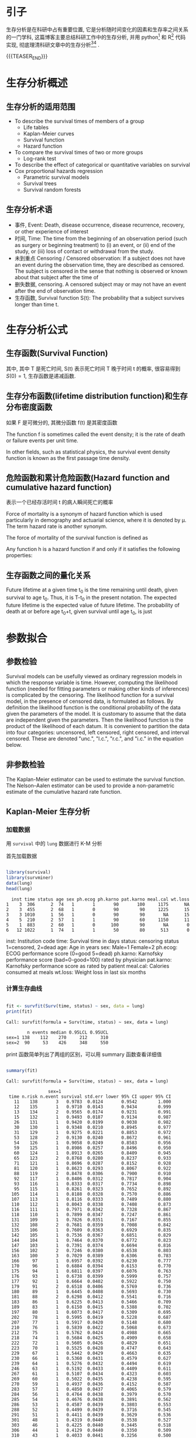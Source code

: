 #+BEGIN_COMMENT
.. title: 科研工作中的生存分析
.. slug: survival-analysis-research
.. date: 2018-01-15 19:26:52 UTC+08:00
.. tags: Cox regression, KM analysis, Nomogram
.. category: RESEARCH
.. link: 
.. description: 
.. type: text
#+END_COMMENT

#+LATEX_CLASS: lengyue-org-book
#+OPTIONS: tex:imagemagick

#+LaTeX_HEADER: \usepackage[math-style=ISO]{unicode-math}
#+LaTeX_HEADER: \setmathfont{xits-math.otf}
#+LaTeX_HEADER: \usepackage[slantfont, boldfont]{xeCJK}
#+LaTeX_HEADER: \usepackage{fontspec}
#+LaTeX_HEADER: \setCJKmainfont{WenQuanYi Micro Hei}
#+LaTeX_HEADER: \setmainfont{xits-math.otf}
#+LaTeX_HEADER: \usepackage{extarrows}

#+LaTeX_HEADER: \newtheorem{axiom}{\hskip 2em 公理}[section] %公理 axiom，独立编号
#+LaTeX_HEADER: \newtheorem{de}{\hskip 2em 定义}[subsection] %定义 definition，简写为 de，独立编号
#+LaTeX_HEADER: \newtheorem*{deus}{\hskip 2em 定义} %定义不编号 definition，简写为 deus
#+LaTeX_HEADER: \newtheorem{thm}{\hskip 2em 定理}[subsection] %定理 theroem，简写为 thm，独立编号
#+LaTeX_HEADER: \newtheorem*{thmus}{\hskip 2em 定理} %定理不编号 theroem，简写为 thmus
#+LaTeX_HEADER: \newtheorem{lemma}[thm]{\hskip 2em 引理} %引理，记为 lemma，与 thm 共用编号
#+LaTeX_HEADER: \newtheorem*{lemmaus}{\hskip 2em 引理} %引理不编号，记为 lemmaus
#+LaTeX_HEADER: \newtheorem{cor}{\hskip 2em 推论}[thm] %推论 Corollary，简写为 col，在 thm 下面编号
#+LaTeX_HEADER: \newtheorem{proposition}{\hskip 2em 性质}[subsection] %性质, 独立编号
#+LaTeX_HEADER: \newtheorem{mingti}{\hskip 2em 命题}[subsection] %命题, 独立编号
#+LaTeX_HEADER: \newtheorem{ex}{\emph{\hskip 2em 实例}}[thm] %example 獨立編號
#+LaTeX_HEADER: \newtheorem*{exus}{\emph{\hskip 2em 实例}} %example 不编号
#+LaTeX_HEADER: \newtheorem*{remark}{\bf{\hskip 2em 点评}} %点评不编号
#+LaTeX_HEADER: \newtheorem{dde}{\hskip 2em 定义}  %定义
#+LaTeX_HEADER: \newtheorem*{ddeus}{\hskip 2em 定义}
#+LaTeX_HEADER: \renewcommand\qedsymbol{$\blacksquare$}
#+LaTeX_HEADER: \renewcommand{\proofname}{\bf{\hskip 2em 证明}}
#+LaTeX_HEADER: \newtheorem*{jd}{\emph{\hskip 2em 解答}}
#+LaTeX_HEADER: \numberwithin{equation}{section}


* 引子

生存分析是在科研中占有重要位置, 它是分析随时间变化的因素和生存率之间关系的一门学科, 这篇博客主要总结科研工作中的生存分析, 并用 python[fn:4] 和 R[fn:3] 代码实现, 彻底理清科研文章中的生存分析[fn:1][fn:2] .

{{{TEASER_END}}}

* 生存分析概述

** 生存分析的适用范围

- To describe the survival times of members of a group
 - Life tables
 - Kaplan-Meier curves
 - Survival function
 - Hazard function
- To compare the survival times of two or more groups
 - Log-rank test
- To describe the effect of categorical or quantitative variables on survival
- Cox proportional hazards regression
 - Parametric survival models
 - Survival trees
 - Survival random forests

** 生存分析术语

- 事件, Event: Death, disease occurrence, disease recurrence, recovery, or other experience of interest
- 时间, Time: The time from the beginning of an observation period (such as surgery or beginning treatment) to (i) an event, or (ii) end of the study, or (iii) loss of contact or withdrawal from the study.
- 未到重点 Censoring / Censored observation: If a subject does not have an event during the observation time, they are described as censored. The subject is censored in the sense that nothing is observed or known about that subject after the time of 
- 删失数据, censoring. A censored subject may or may not have an event after the end of observation time.
- 生存函数, Survival function S(t): The probability that a subject survives longer than time t.

* 生存分析公式

** 生存函数(Survival Function)
#+name: 生存函数的一般形式
\begin{equation}
S(t) = Pr(T>t)
\end{equation}
其中, 其中 T 是死亡时间, S(t) 表示死亡时间 T 晚于时间 t 的概率, 很容易得到 \(S(0)=1\), 生存函数是递减函数.

** 生存分布函数(lifetime distribution function)和生存分布密度函数
#+name: 生存分布函数一般形式
\begin{equation}
F(t) = Pr(T < t) = 1-S(t)
\end{equation}

如果 F 是可微分的, 其微分函数 f(t) 是其密度函数
#+name: 生存分布密度函数
\begin{equation}
  f(t) = F'(t) = \frac{d}{dt}F(t)
\end{equation}

The function f is sometimes called the event density; it is the rate of death or failure events per unit time.

#+name: 生存函数的密度表示形式
\begin{equation}
  S(t) = Pr(T>t) = \int_t^{\infty}f(u)du = 1 - F(t)
\end{equation}

#+name: 生存事件密度函数的表示形式
\begin{equation}
  s(t) = S'(t) = \frac{d}{dt}S(t) = \frac{d}{dt} \int_t^{\infty}f(u)du = \frac{d}{dt} [1-F(t)] = -f(t)
\end{equation}
In other fields, such as statistical physics, the survival event density function is known as the first passage time density.

** 危险函数和累计危险函数(Hazard function and cumulative hazard function)

#+name: 危险函数
\begin{equation}
  \lambda(t) = \lim_{dt \rightarrow 0} \frac{Pr(t \leqslant T \leqslant t+dt)}{dt \cdot S(t)} = \frac{f(t)}{S(t)} = - \frac{S'(t)}{S(t)}
\end{equation}
表示一个已经存活时间 t 的病人瞬间死亡的概率

Force of mortality is a synonym of hazard function which is used particularly in demography and actuarial science, where it is denoted by μ. The term hazard rate is another synonym.

The force of mortality of the survival function is defined as 
\begin{equation*}
  u(x) = - \frac{d}{dx}ln(S(x)) = \frac{f(x)}{S(x)}
\end{equation*}

Any function h is a hazard function if and only if it satisfies the following properties:
\begin{equation*}
\begin{split}
1. &h(x) ⩾ 0 \quad ∀ (x ⩾ 0), \\
2. &\int_0^{\infty} h(x)d(x) = \infty. \\
\end{split}
\end{equation*}

#+name: 危险累计函数
\begin{equation*}
\begin{split}
  Λ(t) &= -log S(t) \\
  S(t) &= exp(-Λ(t)) \\
  \frac{d}{dt}Λ(t) &= -\frac{S'(t)}{S(t)} = \lambda(t) \\
  Λ(t) &= \int_0^{\infty}\lambda(u)du \\
\end{split}
\end{equation*}

** 生存函数之间的量化关系

Future lifetime at a given time t_{0} is the time remaining until death, given survival to age t_{0}. Thus, it is T-t_{0} in the present notation. The expected future lifetime is the expected value of future lifetime. The probability of death at or before age t_{0}+t, given survival until age t_{0}, is just

#+DOWNLOADED: /tmp/screenshot.png @ 2018-01-17 21:02:59
[[file:img/Statistic analysis/screenshot_2018-01-17_21-02-59.png]]

* 参数拟合
** 参数检验
Survival models can be usefully viewed as ordinary regression models in which the response variable is time. However, computing the likelihood function (needed for fitting parameters or making other kinds of inferences) is complicated by the censoring. The likelihood function for a survival model, in the presence of censored data, is formulated as follows. By definition the likelihood function is the conditional probability of the data given the parameters of the model. It is customary to assume that the data are independent given the parameters. Then the likelihood function is the product of the likelihood of each datum. It is convenient to partition the data into four categories: uncensored, left censored, right censored, and interval censored. These are denoted "unc.", "l.c.", "r.c.", and "i.c." in the equation below.

#+DOWNLOADED: /tmp/screenshot.png @ 2018-01-17 21:03:57
[[file:img/Statistic analysis/screenshot_2018-01-17_21-03-57.png]]

** 非参数检验
The Kaplan-Meier estimator can be used to estimate the survival function. The Nelson–Aalen estimator can be used to provide a non-parametric estimate of the cumulative hazard rate function.

** Kaplan-Meier 生存分析

*** 加载数据

用 =survival= 中的 =lung= 数据进行 K-M 分析

首先加载数据

#+BEGIN_SRC R :session lung :results output :exports both

  library(survival)
  library(survminer)
  data(lung)
  head(lung)

#+END_SRC

#+RESULTS:
:   inst time status age sex ph.ecog ph.karno pat.karno meal.cal wt.loss
: 1    3  306      2  74   1       1       90       100     1175      NA
: 2    3  455      2  68   1       0       90        90     1225      15
: 3    3 1010      1  56   1       0       90        90       NA      15
: 4    5  210      2  57   1       1       90        60     1150      11
: 5    1  883      2  60   1       0      100        90       NA       0
: 6   12 1022      1  74   1       1       50        80      513       0

    inst: Institution code
    time: Survival time in days
    status: censoring status 1=censored, 2=dead
    age: Age in years
    sex: Male=1 Female=2
    ph.ecog: ECOG performance score (0=good 5=dead)
    ph.karno: Karnofsky performance score (bad=0-good=100) rated by physician
    pat.karno: Karnofsky performance score as rated by patient
    meal.cal: Calories consumed at meals
    wt.loss: Weight loss in last six months

*** 计算生存曲线

#+BEGIN_SRC R :session lung :results output :exports both

  fit <- survfit(Surv(time, status) ~ sex, data = lung)
  print(fit)
#+END_SRC

#+RESULTS:
: Call: survfit(formula = Surv(time, status) ~ sex, data = lung)
: 
:         n events median 0.95LCL 0.95UCL
: sex=1 138    112    270     212     310
: sex=2  90     53    426     348     550

print 函数简单列出了两组的区别，可以用 summary 函数查看详细值
#+BEGIN_SRC R :session lung :results output :exports both

  summary(fit)
#+END_SRC

#+RESULTS:
#+begin_example
Call: survfit(formula = Surv(time, status) ~ sex, data = lung)

                sex=1 
 time n.risk n.event survival std.err lower 95% CI upper 95% CI
   11    138       3   0.9783  0.0124       0.9542        1.000
   12    135       1   0.9710  0.0143       0.9434        0.999
   13    134       2   0.9565  0.0174       0.9231        0.991
   15    132       1   0.9493  0.0187       0.9134        0.987
   26    131       1   0.9420  0.0199       0.9038        0.982
   30    130       1   0.9348  0.0210       0.8945        0.977
   31    129       1   0.9275  0.0221       0.8853        0.972
   53    128       2   0.9130  0.0240       0.8672        0.961
   54    126       1   0.9058  0.0249       0.8583        0.956
   59    125       1   0.8986  0.0257       0.8496        0.950
   60    124       1   0.8913  0.0265       0.8409        0.945
   65    123       2   0.8768  0.0280       0.8237        0.933
   71    121       1   0.8696  0.0287       0.8152        0.928
   81    120       1   0.8623  0.0293       0.8067        0.922
   88    119       2   0.8478  0.0306       0.7900        0.910
   92    117       1   0.8406  0.0312       0.7817        0.904
   93    116       1   0.8333  0.0317       0.7734        0.898
   95    115       1   0.8261  0.0323       0.7652        0.892
  105    114       1   0.8188  0.0328       0.7570        0.886
  107    113       1   0.8116  0.0333       0.7489        0.880
  110    112       1   0.8043  0.0338       0.7408        0.873
  116    111       1   0.7971  0.0342       0.7328        0.867
  118    110       1   0.7899  0.0347       0.7247        0.861
  131    109       1   0.7826  0.0351       0.7167        0.855
  132    108       2   0.7681  0.0359       0.7008        0.842
  135    106       1   0.7609  0.0363       0.6929        0.835
  142    105       1   0.7536  0.0367       0.6851        0.829
  144    104       1   0.7464  0.0370       0.6772        0.823
  147    103       1   0.7391  0.0374       0.6694        0.816
  156    102       2   0.7246  0.0380       0.6538        0.803
  163    100       3   0.7029  0.0389       0.6306        0.783
  166     97       1   0.6957  0.0392       0.6230        0.777
  170     96       1   0.6884  0.0394       0.6153        0.770
  175     94       1   0.6811  0.0397       0.6076        0.763
  176     93       1   0.6738  0.0399       0.5999        0.757
  177     92       1   0.6664  0.0402       0.5922        0.750
  179     91       2   0.6518  0.0406       0.5769        0.736
  180     89       1   0.6445  0.0408       0.5693        0.730
  181     88       2   0.6298  0.0412       0.5541        0.716
  183     86       1   0.6225  0.0413       0.5466        0.709
  189     83       1   0.6150  0.0415       0.5388        0.702
  197     80       1   0.6073  0.0417       0.5309        0.695
  202     78       1   0.5995  0.0419       0.5228        0.687
  207     77       1   0.5917  0.0420       0.5148        0.680
  210     76       1   0.5839  0.0422       0.5068        0.673
  212     75       1   0.5762  0.0424       0.4988        0.665
  218     74       1   0.5684  0.0425       0.4909        0.658
  222     72       1   0.5605  0.0426       0.4829        0.651
  223     70       1   0.5525  0.0428       0.4747        0.643
  229     67       1   0.5442  0.0429       0.4663        0.635
  230     66       1   0.5360  0.0431       0.4579        0.627
  239     64       1   0.5276  0.0432       0.4494        0.619
  246     63       1   0.5192  0.0433       0.4409        0.611
  267     61       1   0.5107  0.0434       0.4323        0.603
  269     60       1   0.5022  0.0435       0.4238        0.595
  270     59       1   0.4937  0.0436       0.4152        0.587
  283     57       1   0.4850  0.0437       0.4065        0.579
  284     56       1   0.4764  0.0438       0.3979        0.570
  285     54       1   0.4676  0.0438       0.3891        0.562
  286     53       1   0.4587  0.0439       0.3803        0.553
  288     52       1   0.4499  0.0439       0.3716        0.545
  291     51       1   0.4411  0.0439       0.3629        0.536
  301     48       1   0.4319  0.0440       0.3538        0.527
  303     46       1   0.4225  0.0440       0.3445        0.518
  306     44       1   0.4129  0.0440       0.3350        0.509
  310     43       1   0.4033  0.0441       0.3256        0.500
  320     42       1   0.3937  0.0440       0.3162        0.490
  329     41       1   0.3841  0.0440       0.3069        0.481
  337     40       1   0.3745  0.0439       0.2976        0.471
  353     39       2   0.3553  0.0437       0.2791        0.452
  363     37       1   0.3457  0.0436       0.2700        0.443
  364     36       1   0.3361  0.0434       0.2609        0.433
  371     35       1   0.3265  0.0432       0.2519        0.423
  387     34       1   0.3169  0.0430       0.2429        0.413
  390     33       1   0.3073  0.0428       0.2339        0.404
  394     32       1   0.2977  0.0425       0.2250        0.394
  428     29       1   0.2874  0.0423       0.2155        0.383
  429     28       1   0.2771  0.0420       0.2060        0.373
  442     27       1   0.2669  0.0417       0.1965        0.362
  455     25       1   0.2562  0.0413       0.1868        0.351
  457     24       1   0.2455  0.0410       0.1770        0.341
  460     22       1   0.2344  0.0406       0.1669        0.329
  477     21       1   0.2232  0.0402       0.1569        0.318
  519     20       1   0.2121  0.0397       0.1469        0.306
  524     19       1   0.2009  0.0391       0.1371        0.294
  533     18       1   0.1897  0.0385       0.1275        0.282
  558     17       1   0.1786  0.0378       0.1179        0.270
  567     16       1   0.1674  0.0371       0.1085        0.258
  574     15       1   0.1562  0.0362       0.0992        0.246
  583     14       1   0.1451  0.0353       0.0900        0.234
  613     13       1   0.1339  0.0343       0.0810        0.221
  624     12       1   0.1228  0.0332       0.0722        0.209
  643     11       1   0.1116  0.0320       0.0636        0.196
  655     10       1   0.1004  0.0307       0.0552        0.183
  689      9       1   0.0893  0.0293       0.0470        0.170
  707      8       1   0.0781  0.0276       0.0390        0.156
  791      7       1   0.0670  0.0259       0.0314        0.143
  814      5       1   0.0536  0.0239       0.0223        0.128
  883      3       1   0.0357  0.0216       0.0109        0.117

                sex=2 
 time n.risk n.event survival std.err lower 95% CI upper 95% CI
    5     90       1   0.9889  0.0110       0.9675        1.000
   60     89       1   0.9778  0.0155       0.9478        1.000
   61     88       1   0.9667  0.0189       0.9303        1.000
   62     87       1   0.9556  0.0217       0.9139        0.999
   79     86       1   0.9444  0.0241       0.8983        0.993
   81     85       1   0.9333  0.0263       0.8832        0.986
   95     83       1   0.9221  0.0283       0.8683        0.979
  107     81       1   0.9107  0.0301       0.8535        0.972
  122     80       1   0.8993  0.0318       0.8390        0.964
  145     79       2   0.8766  0.0349       0.8108        0.948
  153     77       1   0.8652  0.0362       0.7970        0.939
  166     76       1   0.8538  0.0375       0.7834        0.931
  167     75       1   0.8424  0.0387       0.7699        0.922
  182     71       1   0.8305  0.0399       0.7559        0.913
  186     70       1   0.8187  0.0411       0.7420        0.903
  194     68       1   0.8066  0.0422       0.7280        0.894
  199     67       1   0.7946  0.0432       0.7142        0.884
  201     66       2   0.7705  0.0452       0.6869        0.864
  208     62       1   0.7581  0.0461       0.6729        0.854
  226     59       1   0.7452  0.0471       0.6584        0.843
  239     57       1   0.7322  0.0480       0.6438        0.833
  245     54       1   0.7186  0.0490       0.6287        0.821
  268     51       1   0.7045  0.0501       0.6129        0.810
  285     47       1   0.6895  0.0512       0.5962        0.798
  293     45       1   0.6742  0.0523       0.5791        0.785
  305     43       1   0.6585  0.0534       0.5618        0.772
  310     42       1   0.6428  0.0544       0.5447        0.759
  340     39       1   0.6264  0.0554       0.5267        0.745
  345     38       1   0.6099  0.0563       0.5089        0.731
  348     37       1   0.5934  0.0572       0.4913        0.717
  350     36       1   0.5769  0.0579       0.4739        0.702
  351     35       1   0.5604  0.0586       0.4566        0.688
  361     33       1   0.5434  0.0592       0.4390        0.673
  363     32       1   0.5265  0.0597       0.4215        0.658
  371     30       1   0.5089  0.0603       0.4035        0.642
  426     26       1   0.4893  0.0610       0.3832        0.625
  433     25       1   0.4698  0.0617       0.3632        0.608
  444     24       1   0.4502  0.0621       0.3435        0.590
  450     23       1   0.4306  0.0624       0.3241        0.572
  473     22       1   0.4110  0.0626       0.3050        0.554
  520     19       1   0.3894  0.0629       0.2837        0.534
  524     18       1   0.3678  0.0630       0.2628        0.515
  550     15       1   0.3433  0.0634       0.2390        0.493
  641     11       1   0.3121  0.0649       0.2076        0.469
  654     10       1   0.2808  0.0655       0.1778        0.443
  687      9       1   0.2496  0.0652       0.1496        0.417
  705      8       1   0.2184  0.0641       0.1229        0.388
  728      7       1   0.1872  0.0621       0.0978        0.359
  731      6       1   0.1560  0.0590       0.0743        0.328
  735      5       1   0.1248  0.0549       0.0527        0.295
  765      3       1   0.0832  0.0499       0.0257        0.270
#+end_example

#+BEGIN_SRC R :session lung :results output :exports both

 summary(fit)$table
#+END_SRC

#+RESULTS:
:       records n.max n.start events   *rmean *se(rmean) median 0.95LCL 0.95UCL
: sex=1     138   138     138    112 325.0663   22.59845    270     212     310
: sex=2      90    90      90     53 458.2757   33.78530    426     348     550

*** 可视化生存曲线

可以用 =ggsurvplot= 进行生存曲线可视化，即画 K-M 曲线

#+NAME: survival-analysis-KM-1.png
#+BEGIN_SRC R :session lung :exports both :results output graphics :file img/survival-analysis-KM-1.png
 
  # Change color, linetype by strata, risk.table color by strata
  ggsurvplot(fit,
            pval = TRUE, conf.int = TRUE,
            risk.table = TRUE, # Add risk table
            risk.table.col = "strata", # Change risk table color by groups
            linetype = "strata", # Change line type by groups
            surv.median.line = "hv", # Specify median survival
            ggtheme = theme_bw(), # Change ggplot2 theme
            palette = c("#E7B800", "#2E9FDF"))

#+END_SRC

#+RESULTS: survival-analysis-KM-1.png
[[file:img/survival-analysis-KM-1.png]]

配置图像
#+NAME: survival-analysis-KM-2.png
#+BEGIN_SRC R :session lung :exports both :results output graphics :file img/survival-analysis-KM-2.png

  ggsurvplot(
     fit,                     # survfit object with calculated statistics.
     pval = TRUE,             # show p-value of log-rank test.
     conf.int = TRUE,         # show confidence intervals for 
                              # point estimaes of survival curves.
     conf.int.style = "step",  # customize style of confidence intervals
     xlab = "Time in days",   # customize X axis label.
     break.time.by = 200,     # break X axis in time intervals by 200.
     ggtheme = theme_light(), # customize plot and risk table with a theme.
     risk.table = "abs_pct",  # absolute number and percentage at risk.
    risk.table.y.text.col = T,# colour risk table text annotations.
    risk.table.y.text = FALSE,# show bars instead of names in text annotations
                              # in legend of risk table.
    ncensor.plot = TRUE,      # plot the number of censored subjects at time t
    surv.median.line = "hv",  # add the median survival pointer.
    legend.labs = 
      c("Male", "Female"),    # change legend labels.
    palette = 
      c("#E7B800", "#2E9FDF") # custom color palettes.
  )
#+END_SRC

#+RESULTS: survival-analysis-KM-2.png
[[file:img/survival-analysis-KM-2.png]]

X 轴截断
#+NAME: survival-analysis-KM-3.png
#+BEGIN_SRC R :session lung :exports both :results output graphics :file img/survival-analysis-KM-3.png

  ggsurvplot(fit,
            conf.int = TRUE,
            risk.table.col = "strata", # Change risk table color by groups
            ggtheme = theme_bw(), # Change ggplot2 theme
            palette = c("#E7B800", "#2E9FDF"),
            xlim = c(0, 600))
#+END_SRC

#+RESULTS: survival-analysis-KM-3.png
[[file:img/survival-analysis-KM-3.png]]

累计危险事件画图
#+NAME: survival-analysis-KM-4.png
#+BEGIN_SRC R :session lung :exports both :results output graphics :file img/survival-analysis-KM-4.png

  ggsurvplot(fit,
            conf.int = TRUE,
            risk.table.col = "strata", # Change risk table color by groups
            ggtheme = theme_bw(), # Change ggplot2 theme
            palette = c("#E7B800", "#2E9FDF"),
            fun = "event")
#+END_SRC

#+RESULTS: survival-analysis-KM-4.png
[[file:img/survival-analysis-KM-4.png]]

累计危险率画图
#+NAME: survival-analysis-KM-5.png
#+BEGIN_SRC R :session lung :exports both :results output graphics :file img/survival-analysis-KM-5.png

  ggsurvplot(fit,
            conf.int = TRUE,
            risk.table.col = "strata", # Change risk table color by groups
            ggtheme = theme_bw(), # Change ggplot2 theme
            palette = c("#E7B800", "#2E9FDF"),
            fun = "cumhaz")
#+END_SRC

#+RESULTS: survival-analysis-KM-5.png
[[file:img/survival-analysis-KM-5.png]]

*** K-M 生存表

可以用 =summary= 函数去看生存表格, 或者更强大的 =surv_summary= 去看
#+BEGIN_SRC R :session lung :results output :exports both
  library(survival)
  library(survminer)
  data(lung)
  fit <- survfit(Surv(time, status) ~ sex, data = lung)
  head(surv_summary(fit))

#+END_SRC

#+RESULTS:
#+begin_example
  time n.risk n.event n.censor      surv    std.err     upper     lower strata sex
1   11    138       3        0 0.9782609 0.01268978 1.0000000 0.9542301  sex=1   1
2   12    135       1        0 0.9710145 0.01470747 0.9994124 0.9434235  sex=1   1
3   13    134       2        0 0.9565217 0.01814885 0.9911586 0.9230952  sex=1   1
4   15    132       1        0 0.9492754 0.01967768 0.9866017 0.9133612  sex=1   1
5   26    131       1        0 0.9420290 0.02111708 0.9818365 0.9038355  sex=1   1
6   30    130       1        0 0.9347826 0.02248469 0.9768989 0.8944820  sex=1   1
Warning message:
In .get_data(x, data = data) :
  The `data` argument is not provided. Data will be extracted from model fit.
#+end_example

*** Log-rank 检验

可以用 =survdiff()= 函数检验组间差异 
#+BEGIN_SRC R :session lung :results output :exports both
  surv_diff <- survdiff(Surv(time, status) ~ sex, data = lung)
  surv_diff
#+END_SRC

#+RESULTS:
: Call:
: survdiff(formula = Surv(time, status) ~ sex, data = lung)
: 
:         N Observed Expected (O-E)^2/E (O-E)^2/V
: sex=1 138      112     91.6      4.55      10.3
: sex=2  90       53     73.4      5.68      10.3
: 
:  Chisq= 10.3  on 1 degrees of freedom, p= 0.00131

明显, =p < 0.01=, 说明两组生存率有差异.

*** 多因素生存分析

用 =colon= 数据集进行多因素分析拟合
#+BEGIN_SRC R :session colon :results output :exports both
  library(survival)
  library(survminer)
  data(colon)
  fit2 <- survfit( Surv(time, status) ~ sex + rx + adhere, data = colon )
  head(surv_summary(fit2))
#+END_SRC

#+RESULTS:
#+begin_example
  time n.risk n.event n.censor  surv     std.err     upper     lower                      strata sex  rx adhere
1   72    250       1        0 0.996 0.004008024 1.0000000 0.9882065 sex=0, rx=Obs    , adhere=0   0 Obs      0
2   79    249       1        0 0.992 0.005679618 1.0000000 0.9810184 sex=0, rx=Obs    , adhere=0   0 Obs      0
3   80    248       1        0 0.988 0.006970150 1.0000000 0.9745945 sex=0, rx=Obs    , adhere=0   0 Obs      0
4   85    247       1        0 0.984 0.008064778 0.9996773 0.9685685 sex=0, rx=Obs    , adhere=0   0 Obs      0
5   98    246       1        0 0.980 0.009035079 0.9975088 0.9627985 sex=0, rx=Obs    , adhere=0   0 Obs      0
6   99    245       2        0 0.972 0.010734353 0.9926665 0.9517638 sex=0, rx=Obs    , adhere=0   0 Obs      0
Warning message:
In .get_data(x, data = data) :
  The `data` argument is not provided. Data will be extracted from model fit.
#+end_example

多因素可视化
#+NAME: survival-analysis-KM-6.png
#+BEGIN_SRC R :session colon :exports both :results output graphics :file img/survival-analysis-KM-6.png


  # Plot survival curves by sex and facet by rx and adhere
  ggsurv <- ggsurvplot(fit2, fun = "event", conf.int = TRUE,
                       ggtheme = theme_bw())

  ggsurv$plot +theme_bw() + theme (legend.position = "right")
#+END_SRC

#+RESULTS: survival-analysis-KM-6.png
[[file:img/survival-analysis-KM-6.png]]

** Cox PH 模型

*** Cox 分析概述
利用 Cox 回归分析，可以对多变量进行分析，而且可以对时间有关的变量进行分析

#+DOWNLOADED: /tmp/screenshot.png @ 2018-01-18 21:17:21
[[file:img/Statistic analysis/screenshot_2018-01-18_21-17-21.png]]


#+DOWNLOADED: /tmp/screenshot.png @ 2018-01-18 21:21:52
[[file:img/Statistic analysis/screenshot_2018-01-18_21-21-52.png]]

*** 单因素 Cox 模型建立

可以用 =coxph()= 函数来建立模型
#+BEGIN_SRC R :session lung :results output :exports both

  library(survival)
  library(survminer)
  data(lung)
  res.cox <- coxph(Surv(time, status) ~ sex, data = lung)
  res.cox
#+END_SRC

#+RESULTS:
: Call:
: coxph(formula = Surv(time, status) ~ sex, data = lung)
: 
:       coef exp(coef) se(coef)     z      p
: sex -0.531     0.588    0.167 -3.18 0.0015
: 
: Likelihood ratio test=10.6  on 1 df, p=0.00111
: n= 228, number of events= 165

#+BEGIN_SRC R :session lung :results output :exports both

  summary(res.cox)
#+END_SRC

#+RESULTS:
#+begin_example
Call:
coxph(formula = Surv(time, status) ~ sex, data = lung)

  n= 228, number of events= 165 

       coef exp(coef) se(coef)      z Pr(>|z|)
sex -0.5310    0.5880   0.1672 -3.176  0.00149

    exp(coef) exp(-coef) lower .95 upper .95
sex     0.588      1.701    0.4237     0.816

Concordance= 0.579  (se = 0.022 )
Rsquare= 0.046   (max possible= 0.999 )
Likelihood ratio test= 10.63  on 1 df,   p=0.001111
Wald test            = 10.09  on 1 df,   p=0.001491
Score (logrank) test = 10.33  on 1 df,   p=0.001312
#+end_example

#+DOWNLOADED: /tmp/screenshot.png @ 2018-01-18 21:56:01
[[file:img/Statistic analysis/screenshot_2018-01-18_21-56-01.png]]

检验多变量对生存率的影响
#+BEGIN_SRC R :session lung :results output :exports both

  covariates <- c("age", "sex",  "ph.karno", "ph.ecog", "wt.loss")
  univ_formulas <- sapply(covariates,
                          function(x) as.formula(paste('Surv(time, status)~', x)))
                        
  univ_models <- lapply(univ_formulas, function(x){coxph(x, data = lung)})
  # Extract data 
  univ_results <- lapply(univ_models,
                         function(x){ 
                            x <- summary(x)
                            p.value<-signif(x$wald["pvalue"], digits=2)
                            wald.test<-signif(x$wald["test"], digits=2)
                            beta<-signif(x$coef[1], digits=2);#coeficient beta
                            HR <-signif(x$coef[2], digits=2);#exp(beta)
                            HR.confint.lower <- signif(x$conf.int[,"lower .95"], 2)
                            HR.confint.upper <- signif(x$conf.int[,"upper .95"],2)
                            HR <- paste0(HR, " (", 
                                         HR.confint.lower, "-", HR.confint.upper, ")")
                            res<-c(beta, HR, wald.test, p.value)
                            names(res)<-c("beta", "HR (95% CI for HR)", "wald.test", 
                                          "p.value")
                            return(res)
                            #return(exp(cbind(coef(x),confint(x))))
                           })
  res <- t(as.data.frame(univ_results, check.names = FALSE))
  as.data.frame(res)
#+END_SRC

#+RESULTS:
:            beta HR (95% CI for HR) wald.test p.value
: age       0.019            1 (1-1)       4.1   0.042
: sex       -0.53   0.59 (0.42-0.82)        10  0.0015
: ph.karno -0.016      0.98 (0.97-1)       7.9   0.005
: ph.ecog    0.48        1.6 (1.3-2)        18 2.7e-05
: wt.loss  0.0013         1 (0.99-1)      0.05    0.83



From the output above,

- The variables sex, age and ph.ecog have highly statistically significant coefficients, while the coefficient for ph.karno is not significant.

- age and ph.ecog have positive beta coefficients, while sex has a negative coefficient. Thus, older age and higher ph.ecog are associated with poorer survival, whereas being female (sex=2) is associated with better survival.

*** 多因素 Cox 回归分析

#+BEGIN_SRC R :session lung :results output :exports both

  res.cox2 <- coxph(Surv(time, status) ~ age + sex + ph.ecog, data = lung)
  summary(res.cox2)
#+END_SRC

#+RESULTS:
#+begin_example
Call:
coxph(formula = Surv(time, status) ~ age + sex + ph.ecog, data = lung)

  n= 227, number of events= 164 
   (1 observation deleted due to missingness)

             coef exp(coef)  se(coef)      z Pr(>|z|)
age      0.011067  1.011128  0.009267  1.194 0.232416
sex     -0.552612  0.575445  0.167739 -3.294 0.000986
ph.ecog  0.463728  1.589991  0.113577  4.083 4.45e-05

        exp(coef) exp(-coef) lower .95 upper .95
age        1.0111     0.9890    0.9929    1.0297
sex        0.5754     1.7378    0.4142    0.7994
ph.ecog    1.5900     0.6289    1.2727    1.9864

Concordance= 0.637  (se = 0.026 )
Rsquare= 0.126   (max possible= 0.999 )
Likelihood ratio test= 30.5  on 3 df,   p=1.083e-06
Wald test            = 29.93  on 3 df,   p=1.428e-06
Score (logrank) test = 30.5  on 3 df,   p=1.083e-06
#+end_example


#+DOWNLOADED: /tmp/screenshot.png @ 2018-01-18 22:09:09
[[file:img/Statistic analysis/screenshot_2018-01-18_22-09-09.png]]

*** Cox 回归可视化

简单可视化
#+NAME: survival-analysis-Cox-1.png
#+BEGIN_SRC R :session lung :exports both :results output graphics :file img/survival-analysis-Cox-1.png
  fit.cox <- survfit(res.cox2, data = lung)
  ggsurvplot(fit.cox, color = "#2E9FDF",   ggtheme = theme_minimal())

#+END_SRC

#+RESULTS: survival-analysis-Cox-1.png
[[file:img/survival-analysis-Cox-1.png]]

按照性别进行分组可视化
#+NAME: survival-analysis-Cox-2.png
#+BEGIN_SRC R :session lung :exports both :results output graphics :file img/survival-analysis-Cox-2.png

  sex_df <- with(lung,
                 data.frame(sex = c(1, 2), 
                            age = rep(mean(age, na.rm = TRUE), 2),
                            ph.ecog = c(1, 1)
                            )
                 )

  res.cox2 <- coxph(Surv(time, status) ~ age + sex + ph.ecog, data = lung)
  fit.cox2 <- survfit(res.cox2, newdata = sex_df)

  ggsurvplot(fit.cox2, conf.int = TRUE, legend.labs=c("Sex=1", "Sex=2"), data = sex_df,
             ggtheme = theme_minimal())
#+END_SRC

#+RESULTS: survival-analysis-Cox-2.png
[[file:img/survival-analysis-Cox-2.png]]


*** Cox 模型假设检验

用 =cox.zph()= 函数检验比例危险的假设
#+BEGIN_SRC R :session lung :results output :exports both

  library(survival)
  library(survminer)
  data(lung)
  res.cox <- coxph(Surv(time, status) ~ sex + age + wt.loss, data = lung)
  test.ph <- cox.zph(res.cox)
  test.ph
#+END_SRC

#+RESULTS:
:             rho chisq     p
: sex      0.1265 2.349 0.125
: age     -0.0483 0.378 0.538
: wt.loss  0.0126 0.024 0.877
: GLOBAL       NA 2.846 0.416

From the output above, the test is not statistically significant for each of the covariates, and the global test is also not statistically significant. Therefore, we can assume the proportional hazards.

可以用 =ggcoxzph()= 画出每个因素的检验
#+NAME: survival-analysis-Cox-3.png
#+BEGIN_SRC R :session lung :exports both :results output graphics :file img/survival-analysis-Cox-3.png

  ggcoxzph(test.ph)

#+END_SRC

#+RESULTS: survival-analysis-Cox-3.png
[[file:img/survival-analysis-Cox-3.png]]

可以用 =ggcoxdiagnostics()= 画出 influential observations
Specifying the argument type = “dfbeta”, plots the estimated changes in the regression coefficients upon deleting each observation in turn; likewise, type=“dfbetas” produces the estimated changes in the coefficients divided by their standard errors.
#+NAME: survival-analysis-Cox-4.png
#+BEGIN_SRC R :session lung :exports both :results output graphics :file img/survival-analysis-Cox-4.png

  ggcoxdiagnostics(res.cox, type = "dfbeta",
                   linear.predictions = FALSE, ggtheme = theme_bw())
#+END_SRC

#+RESULTS: survival-analysis-Cox-4.png
[[file:img/survival-analysis-Cox-4.png]]

(Index plots of dfbeta for the Cox regression of time to death on age, sex and wt.loss)

The above index plots show that comparing the magnitudes of the largest dfbeta values to the regression coefficients suggests that none of the observations is terribly influential individually, even though some of the dfbeta values for age and wt.loss are large compared with the others.

It’s also possible to check outliers by visualizing the deviance residuals. The deviance residual is a normalized transform of the martingale residual. These residuals should be roughtly symmetrically distributed about zero with a standard deviation of 1.

- Positive values correspond to individuals that “died too soon” compared to expected survival times.
- Negative values correspond to individual that “lived too long”.
- Very large or small values are outliers, which are poorly predicted by the model.

Example of deviance residuals:
#+NAME: survival-analysis-Cox-5.png
#+BEGIN_SRC R :session lung :exports both :results output graphics :file img/survival-analysis-Cox-5.png

  ggcoxdiagnostics(res.cox, type = "deviance",
                   linear.predictions = FALSE, ggtheme = theme_bw())
#+END_SRC

#+RESULTS: survival-analysis-Cox-5.png
[[file:img/survival-analysis-Cox-5.png]]

Testing non linearity

Often, we assume that continuous covariates have a linear form. However, this assumption should be checked.

Plotting the Martingale residuals against continuous covariates is a common approach used to detect nonlinearity or, in other words, to assess the functional form of a covariate. For a given continuous covariate, patterns in the plot may suggest that the variable is not properly fit.

Nonlinearity is not an issue for categorical variables, so we only examine plots of martingale residuals and partial residuals against a continuous variable.

Martingale residuals may present any value in the range (-INF, +1):

- A value of martinguale residuals near 1 represents individuals that “died too soon”,
- and large negative values correspond to individuals that “lived too long”.

To assess the functional form of a continuous variable in a Cox proportional hazards model, we’ll use the function ggcoxfunctional() [in the survminer R package].

The function ggcoxfunctional() displays graphs of continuous covariates against martingale residuals of null cox proportional hazards model. This might help to properly choose the functional form of continuous variable in the Cox model. Fitted lines with lowess function should be linear to satisfy the Cox proportional hazards model assumptions.

#+NAME: survival-analysis-Cox-6.png
#+BEGIN_SRC R :session lung :exports both :results output graphics :file img/survival-analysis-Cox-6.png

  ggcoxfunctional(Surv(time, status) ~ age + log(age) + sqrt(age), data = lung)
#+END_SRC

#+RESULTS: survival-analysis-Cox-6.png
[[file:img/survival-analysis-Cox-6.png]]

根据上图所示, 显然是非线性的

* Creative Commons licensing
#+BEGIN_QUOTE
TITLE: 科研工作中的生存分析 \\
AUTHOR: lengyueyang \\
DATE: 2018-01-15 19:26:52 UTC+08:00\\
UPDATED: \\
LICENSE: The blog is licensed under a [[http://creativecommons.org/licenses/by-sa/4.0/][Creative Commons Attribution-NonCommercial-ShareAlike 4.0 International License]], commercial use is not allowed, for any reprint, please indicate address and signature.
#+END_QUOTE

* Footnotes

[fn:4] https://github.com/gregsexton/ob-ipython

[fn:3] http://tech.memoryimprintstudio.com/r-source-code-blocks-in-org-mode/

[fn:2]  https://www.cnblogs.com/wwxbi/p/6136348.html

[fn:1] https://en.wikipedia.org/wiki/Survival_analysis




